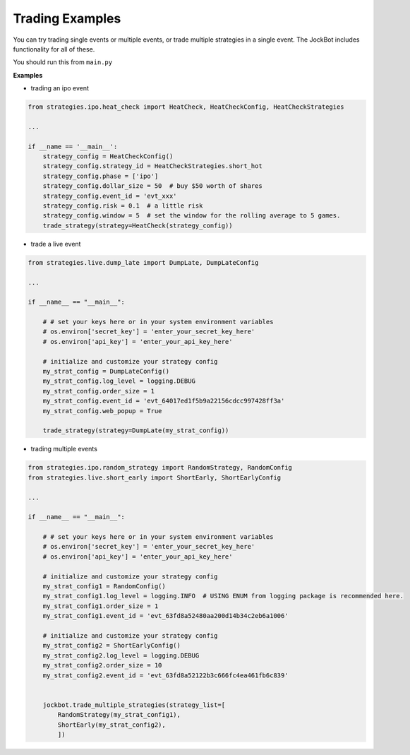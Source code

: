 .. _trading_examples:

Trading Examples
================

You can try trading single events or multiple events, or trade multiple strategies in a single event. The JockBot includes functionality for all of these.

You should run this from ``main.py``

**Examples**

- trading an ipo event

.. code-block:: python

    from strategies.ipo.heat_check import HeatCheck, HeatCheckConfig, HeatCheckStrategies

    ...

    if __name == '__main__':
        strategy_config = HeatCheckConfig()
        strategy_config.strategy_id = HeatCheckStrategies.short_hot
        strategy_config.phase = ['ipo']
        strategy_config.dollar_size = 50  # buy $50 worth of shares
        strategy_config.event_id = 'evt_xxx'
        strategy_config.risk = 0.1  # a little risk
        strategy_config.window = 5  # set the window for the rolling average to 5 games.
        trade_strategy(strategy=HeatCheck(strategy_config))


- trade a live event

.. code-block:: python

    from strategies.live.dump_late import DumpLate, DumpLateConfig

    ...

    if __name__ == "__main__":

        # # set your keys here or in your system environment variables
        # os.environ['secret_key'] = 'enter_your_secret_key_here'
        # os.environ['api_key'] = 'enter_your_api_key_here'

        # initialize and customize your strategy config
        my_strat_config = DumpLateConfig()
        my_strat_config.log_level = logging.DEBUG
        my_strat_config.order_size = 1
        my_strat_config.event_id = 'evt_64017ed1f5b9a22156cdcc997428ff3a'
        my_strat_config.web_popup = True

        trade_strategy(strategy=DumpLate(my_strat_config))

- trading multiple events

.. code-block:: python


    from strategies.ipo.random_strategy import RandomStrategy, RandomConfig
    from strategies.live.short_early import ShortEarly, ShortEarlyConfig

    ...

    if __name__ == "__main__":

        # # set your keys here or in your system environment variables
        # os.environ['secret_key'] = 'enter_your_secret_key_here'
        # os.environ['api_key'] = 'enter_your_api_key_here'

        # initialize and customize your strategy config
        my_strat_config1 = RandomConfig()
        my_strat_config1.log_level = logging.INFO  # USING ENUM from logging package is recommended here.
        my_strat_config1.order_size = 1
        my_strat_config1.event_id = 'evt_63fd8a52480aa200d14b34c2eb6a1006'

        # initialize and customize your strategy config
        my_strat_config2 = ShortEarlyConfig()
        my_strat_config2.log_level = logging.DEBUG
        my_strat_config2.order_size = 10
        my_strat_config2.event_id = 'evt_63fd8a52122b3c666fc4ea461fb6c839'


        jockbot.trade_multiple_strategies(strategy_list=[
            RandomStrategy(my_strat_config1),
            ShortEarly(my_strat_config2),
            ])